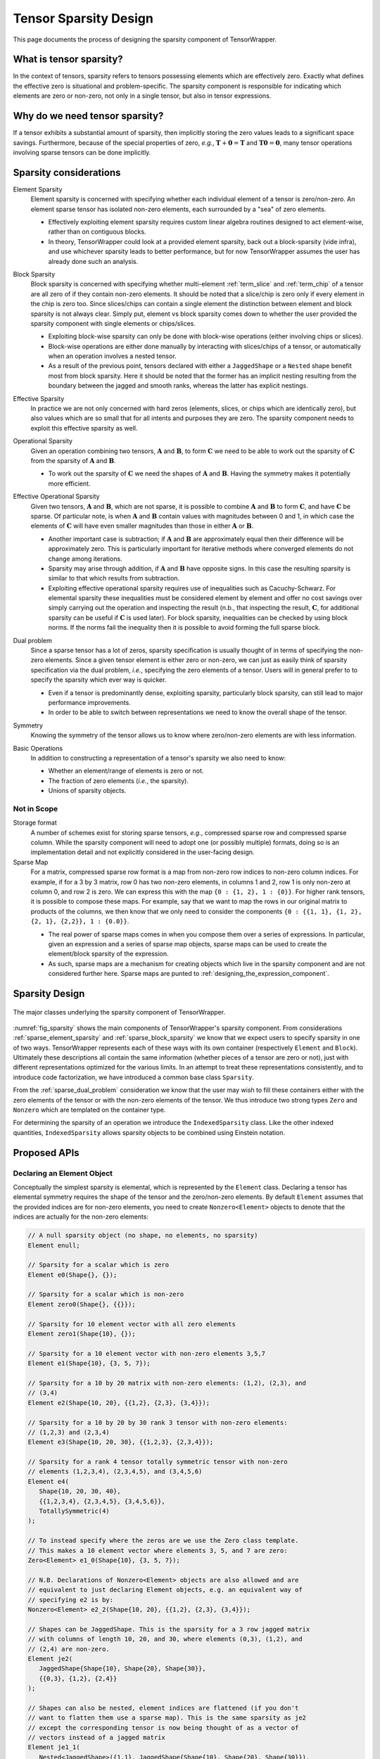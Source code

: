 .. Copyright 2023 NWChemEx-Project
..
.. Licensed under the Apache License, Version 2.0 (the "License");
.. you may not use this file except in compliance with the License.
.. You may obtain a copy of the License at
..
.. http://www.apache.org/licenses/LICENSE-2.0
..
.. Unless required by applicable law or agreed to in writing, software
.. distributed under the License is distributed on an "AS IS" BASIS,
.. WITHOUT WARRANTIES OR CONDITIONS OF ANY KIND, either express or implied.
.. See the License for the specific language governing permissions and
.. limitations under the License.

.. _sparsity_design:

######################
Tensor Sparsity Design
######################

This page documents the process of designing the sparsity component of
TensorWrapper.

************************
What is tensor sparsity?
************************

In the context of tensors, sparsity refers to tensors possessing elements which
are effectively zero. Exactly what defines the effective zero is situational
and problem-specific. The sparsity component is responsible for indicating
which elements are zero or non-zero, not only in a single tensor, but also in
tensor expressions.

*******************************
Why do we need tensor sparsity?
*******************************

If a tensor exhibits a substantial amount of sparsity, then implicitly storing
the zero values leads to a significant space savings. Furthermore, because of
the special properties of zero, *e.g.*, :math:`\mathbf{T}+\mathbf{0}=\mathbf{T}`
and :math:`\mathbf{T}\mathbf{0}=\mathbf{0}`, many tensor operations involving
sparse tensors can be done implicitly.

***********************
Sparsity considerations
***********************

.. |A| replace:: :math:`\mathbf{A}`
.. |B| replace:: :math:`\mathbf{B}`
.. |C| replace:: :math:`\mathbf{C}`
.. |t| replace:: :math:`\tau`
.. |n| replace:: :math:`n`
.. |i| replace:: :math:`i`


.. _sparse_element_sparsity:

Element Sparsity
   Element sparsity is concerned with specifying whether each individual
   element of a tensor is zero/non-zero. An element sparse tensor has isolated
   non-zero elements, each surrounded by a "sea" of zero elements.

   - Effectively exploiting element sparsity requires custom linear algebra
     routines designed to act element-wise, rather than on contiguous blocks.
   - In theory, TensorWrapper could look at a provided element sparsity,
     back out a block-sparsity (vide infra), and use whichever sparsity leads
     to better performance, but for now TensorWrapper assumes the user has
     already done such an analysis.

.. _sparse_block_sparsity:

Block Sparsity
   Block sparsity is concerned with specifying whether multi-element
   :ref:`term_slice` and :ref:`term_chip` of a tensor are all zero of if they
   contain non-zero elements. It should be noted that a slice/chip is zero only
   if every element in the chip is zero too. Since slices/chips can contain a
   single element the distinction between element and block sparsity is not
   always clear. Simply put, element vs block sparsity comes down to
   whether the user provided the sparsity component with single elements or
   chips/slices.

   - Exploiting block-wise sparsity can only be done with block-wise operations
     (either involving chips or slices).
   - Block-wise operations are either done manually by interacting with
     slices/chips of a tensor, or automatically when an operation involves a
     nested tensor.
   - As a result of the previous point, tensors declared with either a
     ``JaggedShape`` or a ``Nested`` shape benefit most from block sparsity.
     Here it should be noted that the former has an implicit
     nesting resulting from the boundary between the jagged and smooth ranks,
     whereas the latter has explicit nestings.

.. _sparse_effective_sparsity:

Effective Sparsity
   In practice we are not only concerned with hard zeros (elements, slices, or
   chips which are identically zero), but also values which are so small that
   for all intents and purposes they are zero. The sparsity component needs to
   exploit this effective sparsity as well.

.. _sparse_operational_sparsity:

Operational Sparsity
   Given an operation combining two tensors, |A| and |B|, to form |C| we
   need to be able to work out the sparsity of |C| from the sparsity of |A|
   and |B|.

   - To work out the sparsity of |C| we need the shapes of |A| and |B|. Having
     the symmetry makes it potentially more efficient.

.. _sparse_effective_operational_sparsity:

Effective Operational Sparsity
   Given two tensors, |A| and |B|, which are not sparse, it is possible to
   combine |A| and |B| to form |C|, and have |C| be sparse. Of particular note,
   is when |A| and |B| contain values with magnitudes between 0 and 1, in which
   case the elements of |C| will have even smaller magnitudes than those in
   either |A| or |B|.

   - Another important case is subtraction; if |A| and |B| are approximately
     equal then their difference will be approximately zero. This is
     particularly important for iterative methods where converged elements do
     not change among iterations.
   - Sparsity may arise through addition, if |A| and |B| have opposite signs.
     In this case the resulting sparsity is similar to that which results from
     subtraction.
   - Exploiting effective operational sparsity requires use of inequalities
     such as Cacuchy-Schwarz. For elemental sparsity these inequalities must be
     considered element by element and offer no cost savings over simply
     carrying out the operation and inspecting the result (n.b., that inspecting
     the result, |C|,  for additional sparsity can be useful if |C| is used
     later). For block sparsity, inequalities can be checked by using block
     norms. If the norms fail the inequality then it is possible to avoid
     forming the full sparse block.

.. _sparse_dual_problem:

Dual problem
  Since a sparse tensor has a lot of zeros, sparsity specification is usually
  thought of in terms of specifying the non-zero elements. Since a given
  tensor element is either zero or non-zero, we can just as easily think of
  sparsity specification via the dual problem, *i.e.*, specifying the zero
  elements of a tensor. Users will in general prefer to to specify the sparsity
  which ever way is quicker.

  - Even if a tensor is predominantly dense, exploiting sparsity, particularly
    block sparsity, can still lead to major performance improvements.
  - In order to be able to switch between representations we need to know the
    overall shape of the tensor.

.. _sparse_symmetry:

Symmetry
   Knowing the symmetry of the tensor allows us to know where zero/non-zero
   elements are with less information.

.. _sparse_basic_operations:

Basic Operations
   In addition to constructing a representation of a tensor's sparsity we also
   need to know:

   - Whether an element/range of elements is zero or not.
   - The fraction of zero elements (*i.e.*, the sparsity).
   - Unions of sparsity objects.

Not in Scope
============

Storage format
   A number of schemes exist for storing sparse tensors, *e.g.*, compressed
   sparse row and compressed sparse column. While the sparsity component will
   need to adopt one (or possibly multiple) formats, doing so is an
   implementation detail and not explicitly considered in the user-facing
   design.

Sparse Map
   For a matrix, compressed sparse row format is a map from non-zero row
   indices to non-zero column indices. For example, if for a 3 by 3 matrix,
   row 0 has two non-zero elements, in columns 1 and 2, row 1 is only non-zero
   at column 0, and row 2 is zero. We can express this with the map
   ``{0 : {1, 2}, 1 : {0}}``. For higher rank tensors, it is possible to compose
   these maps. For example, say that we want to map the rows in our original
   matrix to products of the columns, we then know that we only need to consider
   the components ``{0 : {{1, 1}, {1, 2}, {2, 1}, {2,2}}, 1 : {0.0}}``.

   - The real power of sparse maps comes in when you compose them over a series
     of expressions. In particular, given an expression and a series of sparse
     map objects, sparse maps can be used to create the element/block sparsity
     of the expression.
   - As such, sparse maps are a mechanism for creating objects which live in the
     sparsity component and are not considered further here. Sparse maps are
     punted to :ref:`designing_the_expression_component`.

***************
Sparsity Design
***************

.. _fig_sparsity:

.. figure:: assets/sparsity.png
   :align: center

   The major classes underlying the sparsity component of TensorWrapper.

:numref:`fig_sparsity` shows the main components of TensorWrapper's sparsity
component. From considerations :ref:`sparse_element_sparsity` and
:ref:`sparse_block_sparsity` we know that we expect users to specify sparsity in
one of two ways. TensorWrapper represents each of these ways with its own
container (respectively ``Element`` and ``Block``). Ultimately these
descriptions all contain the same information (whether pieces of a tensor are
zero or not), just with different representations optimized for the various
limits. In an attempt to treat these representations consistently, and to
introduce code factorization, we have introduced a common base class
``Sparsity``.

From the :ref:`sparse_dual_problem` consideration we know that the user may
wish to fill these containers either with the zero elements of the tensor or
with the non-zero elements of the tensor. We thus introduce two strong types
``Zero`` and ``Nonzero`` which are templated on the container type.

For determining the sparsity of an operation we introduce the
``IndexedSparsity`` class. Like the other indexed quantities,
``IndexedSparsity`` allows sparsity objects to be combined using Einstein
notation.

*************
Proposed APIs
*************

Declaring an Element Object
===========================

Conceptually the simplest sparsity is elemental, which is represented by the
``Element`` class. Declaring a tensor has elemental symmetry requires the
shape of the tensor and the zero/non-zero elements. By default ``Element``
assumes that the provided indices are for non-zero elements, you need to create
``Nonzero<Element>`` objects to denote that the indices are actually for the
non-zero elements:

.. code-block:: c++

   // A null sparsity object (no shape, no elements, no sparsity)
   Element enull;

   // Sparsity for a scalar which is zero
   Element e0(Shape{}, {});

   // Sparsity for a scalar which is non-zero
   Element zero0(Shape{}, {{}});

   // Sparsity for 10 element vector with all zero elements
   Element zero1(Shape{10}, {});

   // Sparsity for a 10 element vector with non-zero elements 3,5,7
   Element e1(Shape{10}, {3, 5, 7});

   // Sparsity for a 10 by 20 matrix with non-zero elements: (1,2), (2,3), and
   // (3,4)
   Element e2(Shape{10, 20}, {{1,2}, {2,3}, {3,4}});

   // Sparsity for a 10 by 20 by 30 rank 3 tensor with non-zero elements:
   // (1,2,3) and (2,3,4)
   Element e3(Shape{10, 20, 30}, {{1,2,3}, {2,3,4}});

   // Sparsity for a rank 4 tensor totally symmetric tensor with non-zero
   // elements (1,2,3,4), (2,3,4,5), and (3,4,5,6)
   Element e4(
      Shape{10, 20, 30, 40},
      {{1,2,3,4}, {2,3,4,5}, {3,4,5,6}},
      TotallySymmetric(4)
   );

   // To instead specify where the zeros are we use the Zero class template.
   // This makes a 10 element vector where elements 3, 5, and 7 are zero:
   Zero<Element> e1_0(Shape{10}, {3, 5, 7});

   // N.B. Declarations of Nonzero<Element> objects are also allowed and are
   // equivalent to just declaring Element objects, e.g. an equivalent way of
   // specifying e2 is by:
   Nonzero<Element> e2_2(Shape{10, 20}, {{1,2}, {2,3}, {3,4}});

   // Shapes can be JaggedShape. This is the sparsity for a 3 row jagged matrix
   // with columns of length 10, 20, and 30, where elements (0,3), (1,2), and
   // (2,4) are non-zero.
   Element je2(
      JaggedShape{Shape{10}, Shape{20}, Shape{30}},
      {{0,3}, {1,2}, {2,4}}
   );

   // Shapes can also be nested, element indices are flattened (if you don't
   // want to flatten them use a sparse map). This is the same sparsity as je2
   // except the corresponding tensor is now being thought of as a vector of
   // vectors instead of a jagged matrix
   Element je1_1(
      Nested<JaggedShape>({1,1}, JaggedShape{Shape{10}, Shape{20}, Shape{30}}),
      {{0,3}, {1,2}, {2,4}}
   );

Initializer lists are nice for tutorials, but we expect most users will
actually initialize sparsity objects from containers filled at runtime. For
example:

.. code-block:: c++

   /// Type Element uses
   using size_type = Element::size_type;

   // For a rank r tensor each index has r components. We will pass each index
   // as a std::vector<size_type>, thus to provide a list of indices we need
   // a vector of vectors.
   std::vector<std::vector<size_type>> non_zeros = get_non_zeros();

   // Sparsity for a 10 by 20 by 30 by 40 by 50 rank 5 tensor with non-zero
   // elements specified by "non_zeros" instance.
   Element e5(Shape{10, 20, 30, 40, 50}, non_zeros);


Declaring a Block Object
========================

After element sparsity, block sparsity is the next simplest. Block sparsity is
represented by the ``Block`` class. ``Block`` objects are created similar to
``Element`` objects except that instead of providing indices we provide the
sub-shapes which are non-zero:

.. code-block:: c++

   // Null block object (no shape, no blocks, no sparsity)
   Block bnull;

   // Sparsity for a zero scalar
   Block b0(Shape{}, {})

   // Sparsity for a non-zero scalar
   Block zero0(Shape{}, {Shape{}});

   // Sparsity for 10 element vector with non-zero elements: 1, 3, 4, 5, and 6.
   Shape s1{10};
   Block b1(s1, {s1.slice({1}, {2}), s1.slice({3}, {7})});

   // Sparsity for a 10 by 20 matrix where the diagonal 5 by 10 blocks are
   // non-zero
   Shape s2{10, 20};
   Block b2(s2, {s2.slice({0, 0}, {5,10}), s2.slice({5,10}, {10,20}));

   // Sparsity for a 10 by 20 by 30 rank 3 tensor with two non-zero blocks:
   Shape s3{10, 20, 30};
   Block b3(
      s3, {s3.slice({0,0,0}, {10, 5, 8}), s3.slice({4, 7, 3}, {8, 9, 10})
   );

   // Shapes can be JaggedShape
   JaggedShape js2{Shape{10}, Shape{20}};
   Block jb2(js2, {js2.slice({0, 2}, {1, 8}), js2.slice({1, 4}, {2, 9})});

   // or Nested<T>
   Nested<Shape> s11({1,1}, Shape{10, 20});
   Block b11(s11, {s11.slice({0, 3}, {1, 4}), s11.slice({1,4}, {6,5})});

Analogous to ``Element``, one can specify the zero blocks by using
``Zero<Block>`` and the constructors also accept iterators over lists of shapes.

Declaring a Sparsity Object with Norms
======================================

Effective sparsity is conceptually a variation on block sparsity where instead
of specifying whether each block is/isn't zero, we instead specify "how zero" a
block actually is. Put another way, ``Block`` objects are ``Norm`` objects
where zero blocks have a norm of zero and and non-zero blocks have norms of
infinity. Declaring a ``Norm`` object requires: the shape of the tensor, the
norms of the blocks, and the effective zero threshold:

.. code-block:: c++

   // Null Norm object (no shape, no sparsity)
   Norm nnull;

   // Norm object for a scalar
   Norm n0(Shape{}, Tensor{norm});

   // Norm object for a 10 element vector
   Norm n1(Shape{10}, Tensor{norm}));

   // Norm object for a 5 by 20 Matrix viewed as a vector of vectors
   Nested<Shape> s1_1({1, 1}, Shape{5, 20});;
   Norm n2(s1_1, Tensor{norm0, norm1, norm2, norm3, norm4}, 10E-10);

   // Vector of matrices example
   Nested<Shape> s1_2({1, 2}, Shape{5, 20, 30});
   Norm n1_2(s1_2, Tensor{norm0, norm1, norm2, norm3, norm4});

   // Matrix of vectors example
   Nested<Shape> s2_1({2, 1}, Shape{3, 3, 10});
   Tensor t{{norm00, norm01, norm02},
            {norm10, norm11, norm12},
            {norm20, norm21, norm22}};
   Norm n2_1(s2_1, t);

   // Jagged matrix with three rows
   JaggedShape js2{Shape{10}, Shape{20}, Shape{30}};
   Norm jn2(js2, Tensor{norm0, norm1, norm2});


As shown for ``n0``, ``Norm`` works with ``Shape`` objects, but only supports a
single norm (that of the entire tensor) in such cases. Generally speaking,
``Norm`` is much more useful for tensors declared with ``JaggedShape``,
``Nested<Shape>``, or ``Nested<JaggedShape>`` shapes. As also shown, the norms
are provided as ``Tensor`` objects. The rank of the provided tensor is always
zero if the ``Norm`` object is based off of a ``Shape`` object and it is the
rank of the outer layer for ``JaggedShape`` and ``Nested`` objects. Finally,
as shown in constructing ``n2`` the user may provide a custom zero (default is
machine precision).

Composing Sparsity Objects
==========================

.. _fig_composing_sparsity:

.. figure:: assets/composing_sparsity.png
   :align: center

   An example of combining the sparsities of two 10 by 20 matrices.

:numref:`fig_composing_sparsity` shows two of the basic tensor operations for
two matrices |A| and |B|, each of which is 10 by 20. In code:

.. code-block:: c++

   Shape shape{10, 20};

   Element sparse_a(
      shape, {{1,2}, {1, 7}, {2,3}, {2,17}, {3,4}, {5,8}, {7,2}, {8,13}}
   );
   Block sparse_b(shape,
      {shape.slice({0, 5}, {5, 10}),
       shape.slice({5, 0}, {10, 5}),
       shape.slice({5, 10}, {10, 15})}
   );

   // Addition
   Sparsity c;
   c("i,j") = a("i,j") + b("i,j");
   assert(c == a.union(b));

   // Contraction
   c("i,j") = a("i,k") * b("k,j");
   Element corr(Shape{20,20},
      {{2,3}, {2,8}, {2,13}, {3,2}, {3,12}, {4,1}, {4,11}, {7, 3}, {7,13},
       {8,0}, {8,10}, {13,7}, {18,2}, {18,12}}
   );
   assert(c == corr);

Composing of sparsity objects follows the same API as composing with other
TensorWrapper objects, largely for consistency.

Basic Operations
================

.. note::

   This section will be filled out more as the operations needed are better
   understood.

All sparse containers inherit from the ``Sparsity`` class, which also defines
the basic API for many sparsity operations.

.. code-block:: c++

   Sparsity s = get_tensor_sparsity();
   Sparsity other_sparsity = get_other_sparsity();
   // Checks if element (0,1) is 0
   auto is_zero = s.is_zero({0, 1});

   // Checks if a block starting with (0,1) and ending with (10, 10) is all 0
   is_zero = s.is_zero({0,1}, {10, 10});

   // Checks if element (0,1) is non-zero
   auto is_nonzero = s.is_nonzero({0, 1});

   // Checks if the block starting with (0,1) and ending with (10, 10) has any
   // non-zero elements
   is_nonzero = s.is_nonzero({0, 1}, {10, 10});

   // Compute the sparsity (# of zero elements/total number of elements)
   auto sparsity = s.sparsity();

   // Create a new sparsity object with the same total shape and the zeros from
   // s and other_sparsity
   auto the_union = s.union(other_sparsity);

*******
Summary
*******

:ref:`sparse_element_sparsity`
   Specifying a tensor is element sparse is done by making an instance of
   ``Element``.

:ref:`sparse_block_sparsity`
   Specifying a tensor is block sparse is done by making an instance of
   ``Block``.

:ref:`sparse_effective_sparsity`
    Exploiting effective sparsity is done with the ``Norm`` class.

:ref:`sparse_operational_sparsity`
   The ``Sparsity`` objects can be composed using Einstein notation. Sparsity
   can then be propagated to the result by carrying out the expressed operation.

:ref:`sparse_effective_operational_sparsity`
   Key to this effort is a way to estimate the result without fully computing
   it. Norms, are a natural solution and have been added as an optional member
   to the ``Sparsity`` class.

:ref:`sparse_dual_problem`
   To account for the fact that sometimes it is easier to specify the zeros
   rather than the non-zeros, we have respectively introduced the ``Zero`` and
   ``Nonzero`` strong types.

:ref:`sparse_symmetry`
   The ``Sparsity`` base class holds a ``Symmetry`` object and can use it to
   only store the symmetry unique sparsity information/generate the symmetry
   redundant information.

:ref:`sparse_basic_operations`
   Basic operations have been factored out into the ``Sparsity`` base class.
   The exact API
